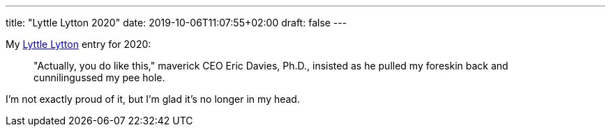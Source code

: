 ---
title: "Lyttle Lytton 2020"
date: 2019-10-06T11:07:55+02:00
draft: false
---

My http://adamcadre.ac/lyttle.html[Lyttle Lytton] entry for 2020:

> "Actually, you do like this," maverick CEO Eric Davies, Ph.D., insisted as he
> pulled my foreskin back and cunnilingussed my pee hole.

I'm not exactly proud of it, but I'm glad it's no longer in my head.
